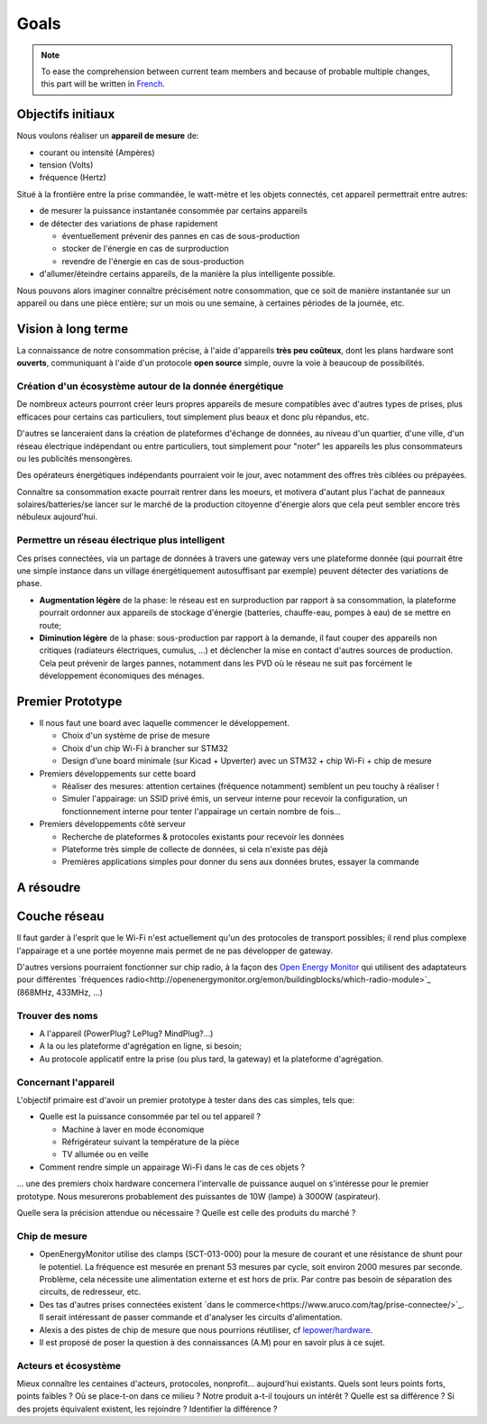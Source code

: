 Goals
=====

.. note::

  To ease the comprehension between current team members and because of probable
  multiple changes, this part will be written in French_.


Objectifs initiaux
~~~~~~~~~~~~~~~~~~

Nous voulons réaliser un **appareil de mesure** de:

- courant ou intensité (Ampères)
- tension (Volts)
- fréquence (Hertz)

Situé à la frontière entre la prise commandée, le watt-mètre et les objets connectés,
cet appareil permettrait entre autres:

- de mesurer la puissance instantanée consommée par certains appareils
- de détecter des variations de phase rapidement

  * éventuellement prévenir des pannes en cas de sous-production
  * stocker de l'énergie en cas de surproduction
  * revendre  de l'énergie en cas de sous-production

- d'allumer/éteindre certains appareils, de la manière la plus intelligente possible.

Nous pouvons alors imaginer connaître précisément notre consommation, que ce soit de
manière instantanée sur un appareil ou dans une pièce entière; sur un mois ou une semaine,
à certaines périodes de la journée, etc.


Vision à long terme
~~~~~~~~~~~~~~~~~~~

La connaissance de notre consommation précise, à l'aide d'appareils **très peu coûteux**,
dont les plans hardware sont **ouverts**, communiquant à l'aide d'un protocole **open source**
simple, ouvre la voie à beaucoup de possibilités.

Création d'un écosystème autour de la donnée énergétique
--------------------------------------------------------

De nombreux acteurs pourront créer leurs propres appareils de mesure compatibles avec d'autres
types de prises, plus efficaces pour certains cas particuliers, tout simplement plus beaux
et donc plu répandus, etc.

D'autres se lanceraient dans la création de plateformes d'échange de données, au niveau d'un
quartier, d'une ville, d'un réseau électrique indépendant ou entre particuliers, tout simplement
pour "noter" les appareils les plus consommateurs ou les publicités mensongères.

Des opérateurs énergétiques indépendants pourraient voir le jour, avec notamment des offres
très ciblées ou prépayées.

Connaître sa consommation exacte pourrait rentrer dans les moeurs, et motivera d'autant plus
l'achat de panneaux solaires/batteries/se lancer sur le marché de la production citoyenne
d'énergie alors que cela peut sembler encore très nébuleux aujourd'hui.

Permettre un réseau électrique plus intelligent
-----------------------------------------------

Ces prises connectées, via un partage de données à travers une gateway vers une plateforme
donnée (qui pourrait être une simple instance dans un village énergétiquement autosuffisant
par exemple) peuvent détecter des variations de phase.

- **Augmentation légère** de la phase: le réseau est en surproduction par rapport à sa consommation,
  la plateforme pourrait ordonner aux appareils de stockage d'énergie (batteries, chauffe-eau,
  pompes à eau) de se mettre en route;

- **Diminution légère** de la phase: sous-production par rapport à la demande, il faut couper des
  appareils non critiques (radiateurs électriques, cumulus, ...) et déclencher la mise en
  contact d'autres sources de production. Cela peut prévenir de larges pannes, notamment
  dans les PVD où le réseau ne suit pas forcément le développement économiques des ménages.



Premier Prototype
~~~~~~~~~~~~~~~~~

- Il nous faut une board avec laquelle commencer le développement.

  * Choix d'un système de prise de mesure
  * Choix d'un chip Wi-Fi à brancher sur STM32
  * Design d'une board minimale (sur Kicad + Upverter) avec un STM32 + chip Wi-Fi + chip de mesure

- Premiers développements sur cette board

  * Réaliser des mesures: attention certaines (fréquence notamment) semblent un peu touchy à réaliser !
  * Simuler l'appairage: un SSID privé émis, un serveur interne pour recevoir la configuration, un
    fonctionnement interne pour tenter l'appairage un certain nombre de fois...

- Premiers développements côté serveur

  * Recherche de plateformes & protocoles existants pour recevoir les données
  * Plateforme très simple de collecte de données, si cela n'existe pas déjà
  * Premières applications simples pour donner du sens aux données brutes, essayer la commande


A résoudre
~~~~~~~~~~

Couche réseau
~~~~~~~~~~~~~

Il faut garder à l'esprit que le Wi-Fi n'est actuellement qu'un des protocoles de transport
possibles; il rend plus complexe l'appairage et a une portée moyenne mais permet de ne pas
développer de gateway.

D'autres versions pourraient fonctionner sur chip radio, à la façon des `Open Energy Monitor`_
qui utilisent des adaptateurs pour différentes
`fréquences radio<http://openenergymonitor.org/emon/buildingblocks/which-radio-module>`_
(868MHz, 433MHz, ...)


Trouver des noms
----------------

- A l'appareil (PowerPlug? LePlug? MindPlug?...)
- A la ou les plateforme d'agrégation en ligne, si besoin;
- Au protocole applicatif entre la prise (ou plus tard, la gateway) et la plateforme d'agrégation.

Concernant l'appareil
---------------------

L'objectif primaire est d'avoir un premier prototype à tester dans des cas simples, tels que:

- Quelle est la puissance consommée par tel ou tel appareil ?

  * Machine à laver en mode économique
  * Réfrigérateur suivant la température de la pièce
  * TV allumée ou en veille

- Comment rendre simple un appairage Wi-Fi dans le cas de ces objets ?

... une des premiers choix hardware concernera l'intervalle de puissance auquel on s'intéresse
pour le premier prototype. Nous mesurerons probablement des puissantes de 10W (lampe) à 3000W
(aspirateur).

Quelle sera la précision attendue ou nécessaire ? Quelle est celle des produits du marché ?


Chip de mesure
--------------

- OpenEnergyMonitor utilise des clamps (SCT-013-000) pour la mesure de courant et une résistance
  de shunt pour le potentiel. La fréquence est mesurée en prenant 53 mesures par cycle, soit environ
  2000 mesures par seconde. Problème, cela nécessite une alimentation externe et est hors de prix.
  Par contre pas besoin de séparation des circuits, de redresseur, etc.

- Des tas d'autres prises connectées existent `dans le commerce<https://www.aruco.com/tag/prise-connectee/>`_.
  Il serait intéressant de passer commande et d'analyser les circuits d'alimentation.

- Alexis a des pistes de chip de mesure que nous pourrions réutiliser, cf `lepower/hardware`_.

- Il est proposé de poser la question à des connaissances (A.M) pour en savoir plus à ce sujet.

Acteurs et écosystème
---------------------

Mieux connaître les centaines d'acteurs, protocoles, nonprofit... aujourd'hui existants.
Quels sont leurs points forts, points faibles ? Où se place-t-on dans ce milieu ?
Notre produit a-t-il toujours un intérêt ? Quelle est sa différence ?
Si des projets équivalent existent, les rejoindre ? Identifier la différence ?


.. _French: https://en.wikipedia.org/wiki/French_language
.. _Open Energy Monitor: http://openenergymonitor.org/emon/
.. _lepower/hardware: https://github.com/lepower/hardware
